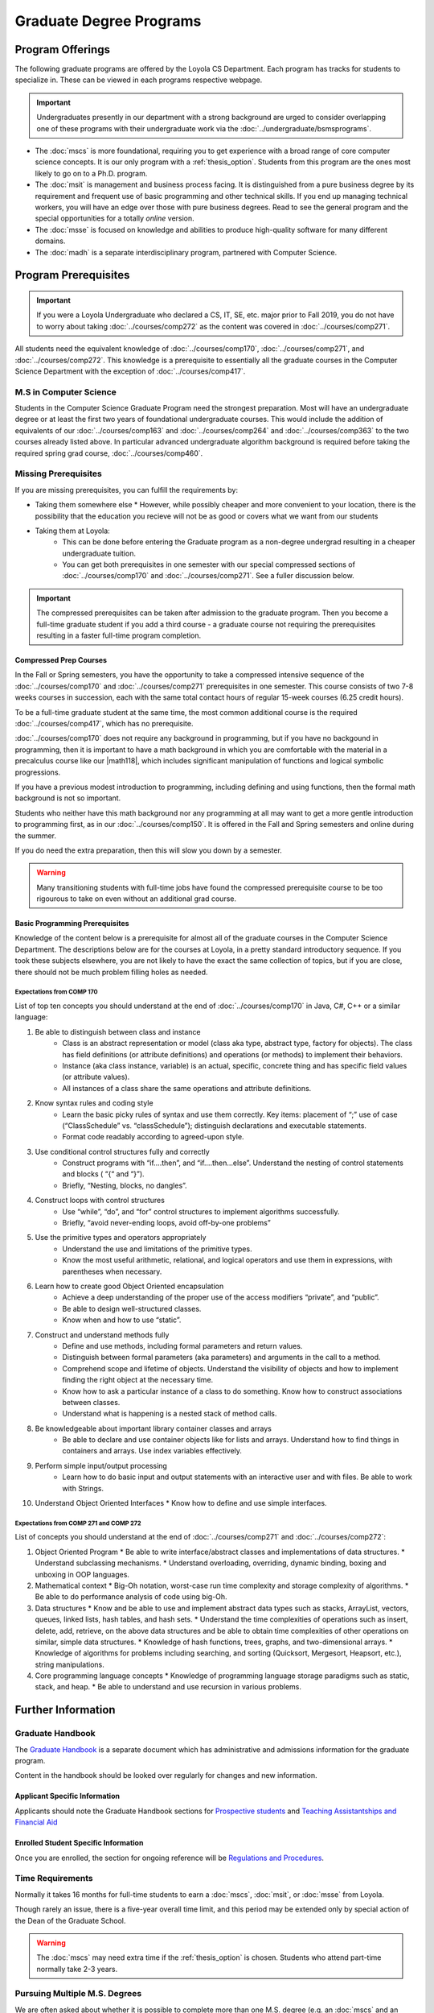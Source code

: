########################
Graduate Degree Programs
########################

*****************
Program Offerings
*****************

The following graduate programs are offered by the Loyola CS Department. Each program has tracks for students to specialize in. These can be viewed in each programs respective webpage.

.. important::

  Undergraduates presently in our department with a strong background are urged to consider overlapping one of these programs with their undergraduate work via the :doc:`../undergraduate/bsmsprograms`.

* The :doc:`mscs` is more foundational, requiring you to get experience with a broad range of core computer science concepts.  It is our only program with a :ref:`thesis_option`. Students from this program are the ones most likely to go on to a Ph.D. program.
* The :doc:`msit` is management and business process facing. It is distinguished from a pure business degree by its requirement and frequent use of basic programming and other technical skills. If you end up managing technical workers, you will have an edge over those with pure business degrees. Read to see the general program and the special opportunities for a totally *online* version.
* The :doc:`msse` is focused on knowledge and abilities to produce high-quality software for many different domains.
* The :doc:`madh` is a separate interdisciplinary program, partnered with Computer Science.

*********************
Program Prerequisites
*********************

.. important::

  If you were a Loyola Undergraduate who declared a CS, IT, SE, etc. major prior to Fall 2019, you do not have to worry about taking :doc:`../courses/comp272` as the content was covered in :doc:`../courses/comp271`.

All students need the equivalent knowledge of :doc:`../courses/comp170`, :doc:`../courses/comp271`, and :doc:`../courses/comp272`. This knowledge is a prerequisite to essentially all the graduate courses in the Computer Science Department with the exception of :doc:`../courses/comp417`.

M.S in Computer Science
=======================

Students in the Computer Science Graduate Program need the strongest preparation. Most will have an undergraduate degree or at least the first two years of foundational undergraduate courses.  This would include the addition of equivalents of our :doc:`../courses/comp163` and :doc:`../courses/comp264` and :doc:`../courses/comp363` to the two courses already listed above. In particular advanced undergraduate algorithm background is required before taking the required spring grad course, :doc:`../courses/comp460`.

Missing Prerequisites
=====================

If you are missing prerequisites, you can fulfill the requirements by:

* Taking them somewhere else
  * However, while possibly cheaper and more convenient to your location, there is the possibility that the education you recieve will not be as good or covers what we want from our students
* Taking them at Loyola:
   * This can be done before entering the Graduate program as a non-degree undergrad resulting in a cheaper undergraduate tuition.
   * You can get both prerequisites in one semester with our special compressed sections of :doc:`../courses/comp170` and :doc:`../courses/comp271`. See a fuller discussion below.

.. important::

  The compressed prerequisites can be taken after admission to the graduate program. Then you become a full-time graduate student if you add a third course - a graduate course not requiring the prerequisites resulting in a faster full-time program completion.

Compressed Prep Courses
-----------------------

In the Fall or Spring semesters, you have the opportunity to take a compressed intensive sequence of the :doc:`../courses/comp170` and :doc:`../courses/comp271` prerequisites in one semester. This course consists of two 7-8 weeks courses in succession, each with the same total contact hours of regular 15-week courses (6.25 credit hours).

To be a full-time graduate student at the same time, the most common additional course is  the required :doc:`../courses/comp417`, which has no prerequisite.

:doc:`../courses/comp170` does not require any background in programming, but if you have no backgound in programming, then it is important to have a math background in which you are comfortable with the material in a precalculus course like our |math118|, which includes significant manipulation of functions and logical symbolic progressions.

If you have a previous modest introduction to programming, including defining and using functions, then the formal math background is not so important.

Students who neither have this math background nor any programming at all may want to get a more gentle introduction to programming first, as in our :doc:`../courses/comp150`. It is offered in the Fall and Spring semesters and online during the summer.

If you do need the extra preparation, then this will slow you down by a semester.

.. warning::

    Many transitioning students with full-time jobs have found the compressed prerequisite course to be too rigourous to take on even without an additional grad course.

Basic Programming Prerequisites
-------------------------------

Knowledge of the content below is a prerequisite for almost all of the graduate courses in the Computer Science Department. The descriptions below are for the courses at Loyola, in a pretty standard introductory sequence. If you took these subjects elsewhere, you are not likely to have the exact the same collection of topics, but if you are close, there should not be much problem filling holes as needed.

Expectations from COMP 170
^^^^^^^^^^^^^^^^^^^^^^^^^^

List of top ten concepts you should understand at the end of :doc:`../courses/comp170` in Java, C#, C++ or a similar language:

1. Be able to distinguish between class and instance
    * Class is an abstract representation or model (class aka type, abstract type, factory for objects). The class has field definitions (or attribute definitions) and operations (or methods) to implement their behaviors.
    * Instance (aka class instance, variable) is an actual, specific, concrete thing and has specific field values (or attribute values).
    * All instances of a class share the same operations and attribute definitions.
2. Know syntax rules and coding style
    * Learn the basic picky rules of syntax and use them correctly. Key items: placement of “;” use of case (“ClassSchedule” vs. “classSchedule”); distinguish declarations and executable statements.
    * Format code readably according to agreed-upon style.
3. Use conditional control structures fully and correctly
    * Construct programs with “if….then”, and “if….then…else”. Understand the nesting of control statements and blocks ( “{“ and “}”).
    * Briefly, “Nesting, blocks, no dangles”.
4. Construct loops with control structures
    * Use “while”, “do”, and “for” control structures to implement algorithms successfully.
    * Briefly, “avoid never-ending loops, avoid off-by-one problems”
5. Use the primitive types and operators appropriately
    * Understand the use and limitations of the primitive types.
    * Know the most useful arithmetic, relational, and logical operators and use them in expressions, with parentheses when necessary.
6. Learn how to create good Object Oriented encapsulation
    * Achieve a deep understanding of the proper use of the access modifiers “private”, and “public”.
    * Be able to design well-structured classes.
    * Know when and how to use “static”.
7. Construct and understand methods fully
    * Define and use methods, including formal parameters and return values.
    * Distinguish between formal parameters (aka parameters) and arguments in  the call to a method.
    * Comprehend scope and lifetime of objects. Understand the visibility of objects and how to implement finding the right object at the necessary time.
    * Know how to ask a particular instance of a class to do something. Know how to construct associations between classes.
    * Understand what is happening is a nested stack of method calls.
8. Be knowledgeable about important library container classes and arrays
    * Be able to declare and use container objects like for lists and arrays. Understand how to find things in containers and arrays. Use index variables effectively.
9. Perform simple input/output processing
    * Learn how to do basic input and output statements with an interactive user and with files. Be able to work with Strings.
10. Understand Object Oriented Interfaces
    * Know how to define and use simple interfaces.

Expectations from COMP 271 and COMP 272
^^^^^^^^^^^^^^^^^^^^^^^^^^^^^^^^^^^^^^^

List of concepts you should understand at the end of :doc:`../courses/comp271` and :doc:`../courses/comp272`:

1. Object Oriented Program
   * Be able to write interface/abstract classes and implementations of data structures.
   * Understand subclassing mechanisms.
   * Understand overloading, overriding, dynamic binding, boxing and unboxing in OOP languages.
2. Mathematical context
   * Big-Oh notation, worst-case run time complexity and storage complexity of algorithms.
   * Be able to do performance analysis of code using big-Oh.
3. Data structures
   * Know and be able to use and implement abstract data types such as stacks, ArrayList, vectors, queues, linked lists, hash tables, and hash sets.
   * Understand the time complexities of operations such as insert, delete, add, retrieve, on the above data structures and be able to obtain time complexities of other operations on similar, simple data structures.
   * Knowledge of hash functions, trees, graphs, and two-dimensional arrays.
   * Knowledge of algorithms for problems including searching, and sorting (Quicksort, Mergesort, Heapsort, etc.), string manipulations.
4. Core programming language concepts
   * Knowledge of programming language storage paradigms such as static, stack, and heap.
   * Be able to understand and use recursion in various problems.

*******************
Further Information
*******************

Graduate Handbook
=================

The `Graduate Handbook <https://graduatehandbook.cs.luc.edu>`_ is a separate document which has administrative and admissions information for the graduate program.

Content in the handbook should be looked over regularly for changes and new information.

Applicant Specific Information
------------------------------

Applicants should note the Graduate Handbook sections for
`Prospective students <https://graduatehandbook.cs.luc.edu/prospective_students.html>`_ and `Teaching Assistantships and Financial Aid <https://graduatehandbook.cs.luc.edu/assistantships.html>`_


Enrolled Student Specific Information
-------------------------------------

Once you are enrolled, the section for ongoing reference will be `Regulations and Procedures <https://graduatehandbook.cs.luc.edu/regulations.html>`_.

Time Requirements
=================

Normally it takes 16 months for full-time students to earn a :doc:`mscs`, :doc:`msit`, or :doc:`msse` from Loyola.

Though rarely an issue, there is a five-year overall time limit, and this period may be extended only by special action of the Dean of the Graduate School.

.. warning::

  The :doc:`mscs` may need extra time if the :ref:`thesis_option` is chosen. Students who attend part-time normally take 2-3 years.

Pursuing Multiple M.S. Degrees
==============================

We are often asked about whether it is possible to complete more than one M.S. degree (e.g. an :doc:`mscs` and an :doc:`msse`). The answer is **no** *unless* you complete 54 hours of study. 30 hours of courses for each degree, except for 6 credits transferred into the second degree.

It is impractical and expensive, and we don't think it serves students well. Our goal is to prepare you for a serious career (professional and/or academic) after completing *one* graduate degree.

Non-Degree and Continuing Education Students
============================================

Students who wish to continue taking courses may do so after completing their degree as non-degree students. We also encourage our students to maintain connections through our professional and social networking groups. Many of our students continue to be involved in research laboratories such as the Emerging Technologies Laboratory (see http://www.etl.luc.edu).

